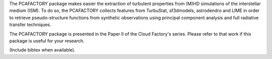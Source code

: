 The PCAFACTORY package makes easier the extraction of turbulent properties from (M)HD simulations of the interstellar medium (ISM). To do so, the PCAFACTORY collects features from TurbuStat, sf3dmodels, astrodendro and LIME in order to retrieve pseudo-structure functions from synthetic observations using principal component analysis and full radiative transfer techniques. 

The PCAFACTORY package is presented in the Paper II of the Cloud Factory's series. Please refer to that work if this package is useful for your research.

(Include bibtex when available).
